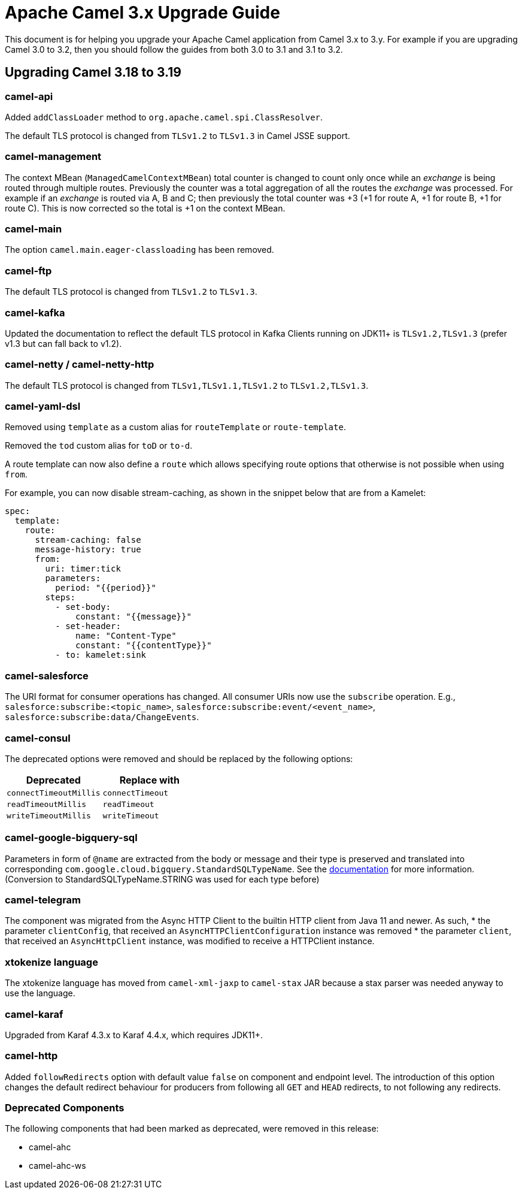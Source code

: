 = Apache Camel 3.x Upgrade Guide

This document is for helping you upgrade your Apache Camel application
from Camel 3.x to 3.y. For example if you are upgrading Camel 3.0 to 3.2, then you should follow the guides
from both 3.0 to 3.1 and 3.1 to 3.2.

== Upgrading Camel 3.18 to 3.19

=== camel-api

Added `addClassLoader` method to `org.apache.camel.spi.ClassResolver`.

The default TLS protocol is changed from `TLSv1.2` to `TLSv1.3` in Camel JSSE support.

=== camel-management

The context MBean (`ManagedCamelContextMBean`) total counter is changed to count only once
while an _exchange_ is being routed through multiple routes. Previously the counter was
a total aggregation of all the routes the _exchange_ was processed. For example if an _exchange_
is routed via A, B and C; then previously the total counter was +3 (+1 for route A, +1 for route B, +1 for route C).
This is now corrected so the total is +1 on the context MBean.

=== camel-main

The option `camel.main.eager-classloading` has been removed.

=== camel-ftp

The default TLS protocol is changed from `TLSv1.2` to `TLSv1.3`.

=== camel-kafka

Updated the documentation to reflect the default TLS protocol in Kafka Clients running on JDK11+
is `TLSv1.2,TLSv1.3` (prefer v1.3 but can fall back to v1.2).

=== camel-netty / camel-netty-http

The default TLS protocol is changed from `TLSv1,TLSv1.1,TLSv1.2` to `TLSv1.2,TLSv1.3`.

=== camel-yaml-dsl

Removed using `template` as a custom alias for `routeTemplate` or `route-template`.

Removed the `tod` custom alias for `toD` or `to-d`.

A route template can now also define a `route` which allows specifying route
options that otherwise is not possible when using `from`.

For example, you can now disable stream-caching, as shown in the snippet below that are from a Kamelet:

[source,yaml]
----
spec:
  template:
    route:
      stream-caching: false
      message-history: true
      from:
        uri: timer:tick
        parameters:
          period: "{{period}}"
        steps:
          - set-body:
              constant: "{{message}}"
          - set-header:
              name: "Content-Type"
              constant: "{{contentType}}"
          - to: kamelet:sink
----

=== camel-salesforce

The URI format for consumer operations has changed. All consumer URIs now use the `subscribe` operation. E.g., `salesforce:subscribe:<topic_name>`, `salesforce:subscribe:event/<event_name>`, `salesforce:subscribe:data/ChangeEvents`.

=== camel-consul

The deprecated options were removed and should be replaced by the following options:

|===
|Deprecated |Replace with

|`connectTimeoutMillis`
|`connectTimeout`

|`readTimeoutMillis`
|`readTimeout`

|`writeTimeoutMillis`
|`writeTimeout`
|===

=== camel-google-bigquery-sql

Parameters in form of `@name` are extracted from the body or message and their type is preserved and translated into corresponding `com.google.cloud.bigquery.StandardSQLTypeName`. See the https://cloud.google.com/java/docs/reference/google-cloud-bigquery/latest/com.google.cloud.bigquery.QueryParameterValue[documentation] for more information. (Conversion to StandardSQLTypeName.STRING was used for each type before)


=== camel-telegram

The component was migrated from the Async HTTP Client to the builtin HTTP client from Java 11 and newer. As such,
* the parameter `clientConfig`, that received an `AsyncHTTPClientConfiguration` instance was removed
* the parameter `client`, that received an `AsyncHttpClient` instance, was modified to receive a HTTPClient instance.


=== xtokenize language

The xtokenize language has moved from `camel-xml-jaxp` to `camel-stax` JAR because
a stax parser was needed anyway to use the language.


=== camel-karaf

Upgraded from Karaf 4.3.x to Karaf 4.4.x, which requires JDK11+.

=== camel-http

Added `followRedirects` option with default value `false` on component and endpoint level. 
The introduction of this option changes the default redirect behaviour for producers from following all `GET` and `HEAD` redirects, to not following any redirects.

=== Deprecated Components

The following components that had been marked as deprecated, were removed in this release:

* camel-ahc
* camel-ahc-ws
